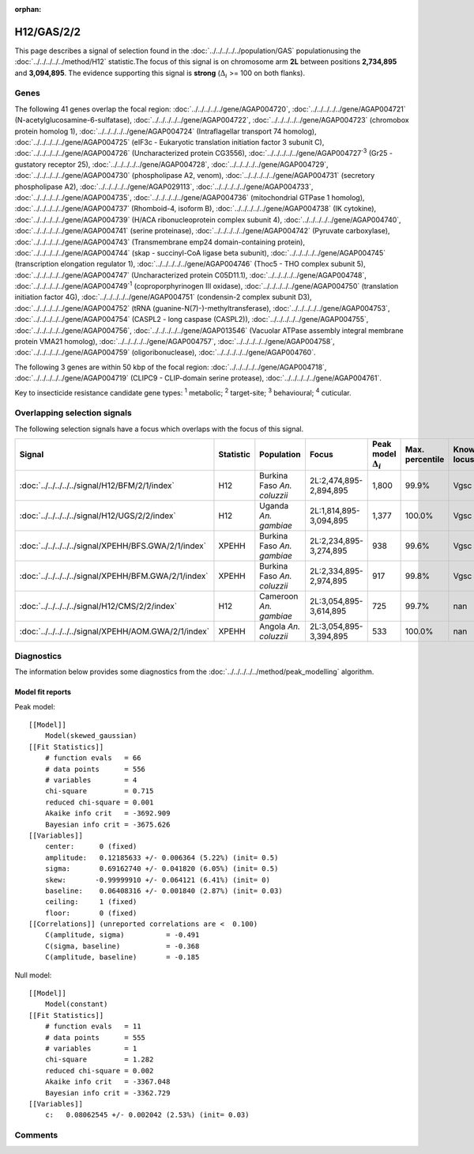 :orphan:




H12/GAS/2/2
===========

This page describes a signal of selection found in the
:doc:`../../../../../population/GAS` populationusing the :doc:`../../../../../method/H12` statistic.The focus of this signal is on chromosome arm
**2L** between positions **2,734,895** and
**3,094,895**.
The evidence supporting this signal is
**strong** (:math:`\Delta_{i}` >= 100 on both flanks).





.. raw:: html
    :file: peak_location.html

.. raw:: html

    <div class='bokeh-figure figure'><p class='caption'>
    <strong>Signal location</strong>. Blue markers show the values of the selection statistic.
    The dashed black line shows the fitted peak model. The shaded red area shows the focus of the
    selection signal. The shaded blue area shows the genomic region in linkage with the
    selection event. Use the mouse wheel or the controls at the top right of the plot to zoom
    in, and hover over genes to see gene names and descriptions.
    </p></div>

Genes
-----


The following 41 genes overlap the focal region: :doc:`../../../../../gene/AGAP004720`,  :doc:`../../../../../gene/AGAP004721` (N-acetylglucosamine-6-sulfatase),  :doc:`../../../../../gene/AGAP004722`,  :doc:`../../../../../gene/AGAP004723` (chromobox protein homolog 1),  :doc:`../../../../../gene/AGAP004724` (Intraflagellar transport 74 homolog),  :doc:`../../../../../gene/AGAP004725` (eIF3c - Eukaryotic translation initiation factor 3 subunit C),  :doc:`../../../../../gene/AGAP004726` (Uncharacterized protein CG3556),  :doc:`../../../../../gene/AGAP004727`:sup:`3` (Gr25 - gustatory receptor 25),  :doc:`../../../../../gene/AGAP004728`,  :doc:`../../../../../gene/AGAP004729`,  :doc:`../../../../../gene/AGAP004730` (phospholipase A2, venom),  :doc:`../../../../../gene/AGAP004731` (secretory phospholipase A2),  :doc:`../../../../../gene/AGAP029113`,  :doc:`../../../../../gene/AGAP004733`,  :doc:`../../../../../gene/AGAP004735`,  :doc:`../../../../../gene/AGAP004736` (mitochondrial GTPase 1 homolog),  :doc:`../../../../../gene/AGAP004737` (Rhomboid-4, isoform B),  :doc:`../../../../../gene/AGAP004738` (IK cytokine),  :doc:`../../../../../gene/AGAP004739` (H/ACA ribonucleoprotein complex subunit 4),  :doc:`../../../../../gene/AGAP004740`,  :doc:`../../../../../gene/AGAP004741` (serine proteinase),  :doc:`../../../../../gene/AGAP004742` (Pyruvate carboxylase),  :doc:`../../../../../gene/AGAP004743` (Transmembrane emp24 domain-containing protein),  :doc:`../../../../../gene/AGAP004744` (skap - succinyl-CoA ligase beta subunit),  :doc:`../../../../../gene/AGAP004745` (transcription elongation regulator 1),  :doc:`../../../../../gene/AGAP004746` (Thoc5 - THO complex subunit 5),  :doc:`../../../../../gene/AGAP004747` (Uncharacterized protein C05D11.1),  :doc:`../../../../../gene/AGAP004748`,  :doc:`../../../../../gene/AGAP004749`:sup:`1` (coproporphyrinogen III oxidase),  :doc:`../../../../../gene/AGAP004750` (translation initiation factor 4G),  :doc:`../../../../../gene/AGAP004751` (condensin-2 complex subunit D3),  :doc:`../../../../../gene/AGAP004752` (tRNA (guanine-N(7)-)-methyltransferase),  :doc:`../../../../../gene/AGAP004753`,  :doc:`../../../../../gene/AGAP004754` (CASPL2 - long caspase (CASPL2)),  :doc:`../../../../../gene/AGAP004755`,  :doc:`../../../../../gene/AGAP004756`,  :doc:`../../../../../gene/AGAP013546` (Vacuolar ATPase assembly integral membrane protein VMA21 homolog),  :doc:`../../../../../gene/AGAP004757`,  :doc:`../../../../../gene/AGAP004758`,  :doc:`../../../../../gene/AGAP004759` (oligoribonuclease),  :doc:`../../../../../gene/AGAP004760`.



The following 3 genes are within 50 kbp of the focal
region: :doc:`../../../../../gene/AGAP004718`,  :doc:`../../../../../gene/AGAP004719` (CLIPC9 - CLIP-domain serine protease),  :doc:`../../../../../gene/AGAP004761`.


Key to insecticide resistance candidate gene types: :sup:`1` metabolic;
:sup:`2` target-site; :sup:`3` behavioural; :sup:`4` cuticular.

Overlapping selection signals
-----------------------------

The following selection signals have a focus which overlaps with the
focus of this signal.

.. cssclass:: table-hover
.. list-table::
    :widths: auto
    :header-rows: 1

    * - Signal
      - Statistic
      - Population
      - Focus
      - Peak model :math:`\Delta_{i}`
      - Max. percentile
      - Known locus
    * - :doc:`../../../../../signal/H12/BFM/2/1/index`
      - H12
      - Burkina Faso *An. coluzzii*
      - 2L:2,474,895-2,894,895
      - 1,800
      - 99.9%
      - Vgsc
    * - :doc:`../../../../../signal/H12/UGS/2/2/index`
      - H12
      - Uganda *An. gambiae*
      - 2L:1,814,895-3,094,895
      - 1,377
      - 100.0%
      - Vgsc
    * - :doc:`../../../../../signal/XPEHH/BFS.GWA/2/1/index`
      - XPEHH
      - Burkina Faso *An. gambiae*
      - 2L:2,234,895-3,274,895
      - 938
      - 99.6%
      - Vgsc
    * - :doc:`../../../../../signal/XPEHH/BFM.GWA/2/1/index`
      - XPEHH
      - Burkina Faso *An. coluzzii*
      - 2L:2,334,895-2,974,895
      - 917
      - 99.8%
      - Vgsc
    * - :doc:`../../../../../signal/H12/CMS/2/2/index`
      - H12
      - Cameroon *An. gambiae*
      - 2L:3,054,895-3,614,895
      - 725
      - 99.7%
      - nan
    * - :doc:`../../../../../signal/XPEHH/AOM.GWA/2/1/index`
      - XPEHH
      - Angola *An. coluzzii*
      - 2L:3,054,895-3,394,895
      - 533
      - 100.0%
      - nan
    




Diagnostics
-----------

The information below provides some diagnostics from the
:doc:`../../../../../method/peak_modelling` algorithm.

.. raw:: html

    <div class="figure">
    <img src="../../../../../_static/data/signal/H12/GAS/2/2/peak_finding.png"/>
    <p class="caption"><strong>Selection signal in context</strong>. @@TODO</p>
    </div>

.. raw:: html

    <div class="figure">
    <img src="../../../../../_static/data/signal/H12/GAS/2/2/peak_targetting.png"/>
    <p class="caption"><strong>Peak targetting</strong>. @@TODO</p>
    </div>

.. raw:: html

    <div class="figure">
    <img src="../../../../../_static/data/signal/H12/GAS/2/2/peak_fit.png"/>
    <p class="caption"><strong>Peak fitting diagnostics</strong>. @@TODO</p>
    </div>

Model fit reports
~~~~~~~~~~~~~~~~~

Peak model::

    [[Model]]
        Model(skewed_gaussian)
    [[Fit Statistics]]
        # function evals   = 66
        # data points      = 556
        # variables        = 4
        chi-square         = 0.715
        reduced chi-square = 0.001
        Akaike info crit   = -3692.909
        Bayesian info crit = -3675.626
    [[Variables]]
        center:      0 (fixed)
        amplitude:   0.12185633 +/- 0.006364 (5.22%) (init= 0.5)
        sigma:       0.69162740 +/- 0.041820 (6.05%) (init= 0.5)
        skew:       -0.99999910 +/- 0.064121 (6.41%) (init= 0)
        baseline:    0.06408316 +/- 0.001840 (2.87%) (init= 0.03)
        ceiling:     1 (fixed)
        floor:       0 (fixed)
    [[Correlations]] (unreported correlations are <  0.100)
        C(amplitude, sigma)          = -0.491 
        C(sigma, baseline)           = -0.368 
        C(amplitude, baseline)       = -0.185 


Null model::

    [[Model]]
        Model(constant)
    [[Fit Statistics]]
        # function evals   = 11
        # data points      = 555
        # variables        = 1
        chi-square         = 1.282
        reduced chi-square = 0.002
        Akaike info crit   = -3367.048
        Bayesian info crit = -3362.729
    [[Variables]]
        c:   0.08062545 +/- 0.002042 (2.53%) (init= 0.03)



Comments
--------


.. raw:: html

    <div id="disqus_thread"></div>
    <script>
    
    (function() { // DON'T EDIT BELOW THIS LINE
    var d = document, s = d.createElement('script');
    s.src = 'https://agam-selection-atlas.disqus.com/embed.js';
    s.setAttribute('data-timestamp', +new Date());
    (d.head || d.body).appendChild(s);
    })();
    </script>
    <noscript>Please enable JavaScript to view the <a href="https://disqus.com/?ref_noscript">comments.</a></noscript>


